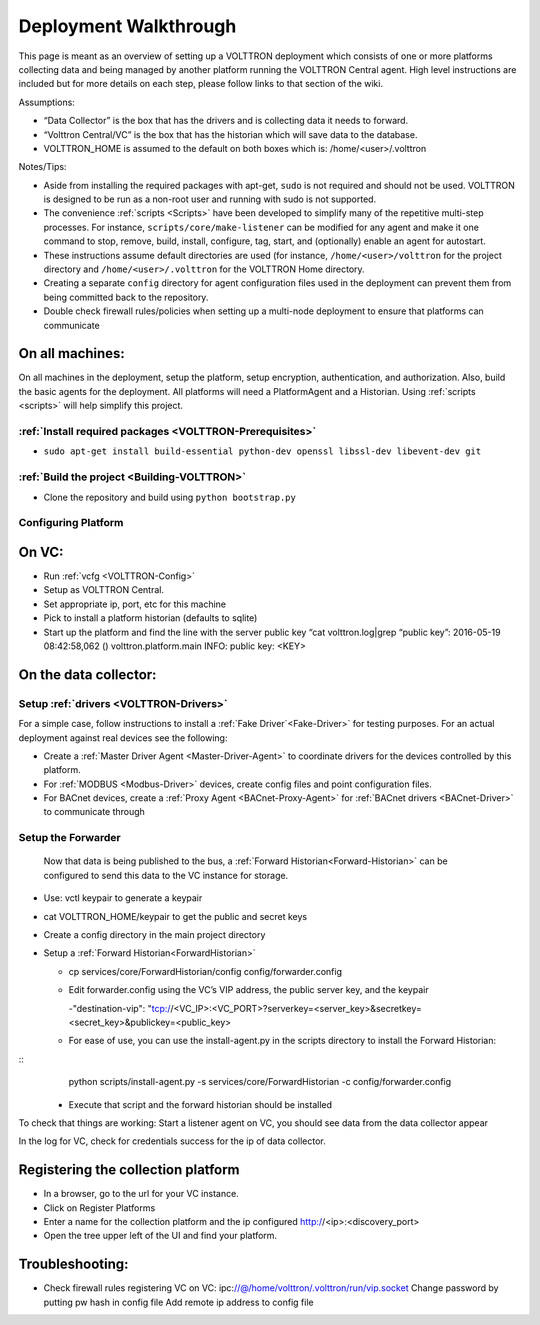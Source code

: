 .. _Deployment-Walkthrough:

Deployment Walkthrough
~~~~~~~~~~~~~~~~~~~~~~

This page is meant as an overview of setting up a VOLTTRON deployment
which consists of one or more platforms collecting data and being
managed by another platform running the VOLTTRON Central agent. High
level instructions are included but for more details on each step,
please follow links to that section of the wiki.

Assumptions:

- “Data Collector” is the box that has the drivers and is collecting data it needs to forward.
- “Volttron Central/VC” is the box that has the historian which will save data to the database.
- VOLTTRON_HOME is assumed to the default on both boxes which is: /home/<user>/.volttron

Notes/Tips:

-  Aside from installing the required packages with apt-get, ``sudo`` is
   not required and should not be used. VOLTTRON is designed to be run
   as a non-root user and running with sudo is not supported.
-  The convenience :ref:`scripts <Scripts>` have been developed to simplify
   many of the repetitive multi-step processes. For instance,
   ``scripts/core/make-listener`` can be modified for any agent and make
   it one command to stop, remove, build, install, configure, tag,
   start, and (optionally) enable an agent for autostart.
-  These instructions assume default directories are used (for instance,
   ``/home/<user>/volttron`` for the project directory and
   ``/home/<user>/.volttron`` for the VOLTTRON Home directory.
-  Creating a separate ``config`` directory for agent configuration
   files used in the deployment can prevent them from being committed
   back to the repository.
-  Double check firewall rules/policies when setting up a multi-node
   deployment to ensure that platforms can communicate

On all machines:
================

On all machines in the deployment, setup the platform, setup encryption,
authentication, and authorization. Also, build the basic agents for the
deployment. All platforms will need a PlatformAgent and a Historian.
Using :ref:`scripts <scripts>` will help simplify this project.

:ref:`Install required packages <VOLTTRON-Prerequisites>`
----------------------------------------------------------

-  ``sudo apt-get install build-essential python-dev openssl libssl-dev libevent-dev git``

:ref:`Build the project <Building-VOLTTRON>`
----------------------------------------------

-  Clone the repository and build using ``python bootstrap.py``

Configuring Platform
---------------------

On VC:
======

- Run :ref:`vcfg <VOLTTRON-Config>`
- Setup as VOLTTRON Central.
- Set appropriate ip, port, etc for this machine 
- Pick to install a platform historian (defaults to sqlite)
- Start up the platform and find the line with the server public key “cat volttron.log|grep “public key”:
  2016-05-19 08:42:58,062 () volttron.platform.main INFO: public key: <KEY>
 
 
On the data collector:
======================
 
Setup :ref:`drivers <VOLTTRON-Drivers>`
---------------------------------------

For a simple case, follow instructions to install a :ref:`Fake Driver`<Fake-Driver>` 
for testing purposes. For an actual deployment against real devices see the following:

-  Create a :ref:`Master Driver Agent <Master-Driver-Agent>` to coordinate
   drivers for the devices controlled by this platform.
-  For :ref:`MODBUS <Modbus-Driver>` devices, create config files and point
   configuration files.
-  For BACnet devices, create a :ref:`Proxy Agent <BACnet-Proxy-Agent>` for
   :ref:`BACnet drivers <BACnet-Driver>` to communicate through

 
Setup the Forwarder
-------------------
 Now that data is being published to the bus, a :ref:`Forward Historian<Forward-Historian>` can be
 configured to send this data to the VC instance for storage.
 
- Use: vctl keypair to generate a keypair
- cat VOLTTRON_HOME/keypair to get the public and secret keys
- Create a config directory in the main project directory
- Setup a :ref:`Forward Historian<ForwardHistorian>`

  - cp services/core/ForwardHistorian/config config/forwarder.config
  - Edit forwarder.config using the VC’s VIP address, the public server key, and the keypair
  
    -"destination-vip": "tcp://<VC_IP>:<VC_PORT>?serverkey=<server_key>&secretkey=<secret_key>&publickey=<public_key>
    
  - For ease of use, you can use the install-agent.py in the scripts directory to install the Forward Historian:

::
    python scripts/install-agent.py -s services/core/ForwardHistorian -c config/forwarder.config

  - Execute that script and the forward historian should be installed
 
To check that things are working:
Start a listener agent on VC, you should see data from the data collector appear
 
In the log for VC, check for credentials success for the ip of data collector.

Registering the collection platform
====================================

- In a browser, go to the url for your VC instance.
- Click on Register Platforms
- Enter a name for the collection platform and the ip configured http://<ip>:<discovery_port>
- Open the tree upper left of the UI and find your platform.

Troubleshooting:
================

-  Check firewall rules
   registering VC on VC:
   ipc:\ //@/home/volttron/.volttron/run/vip.socket
   Change password by putting pw hash in config file
   Add remote ip address to config file
